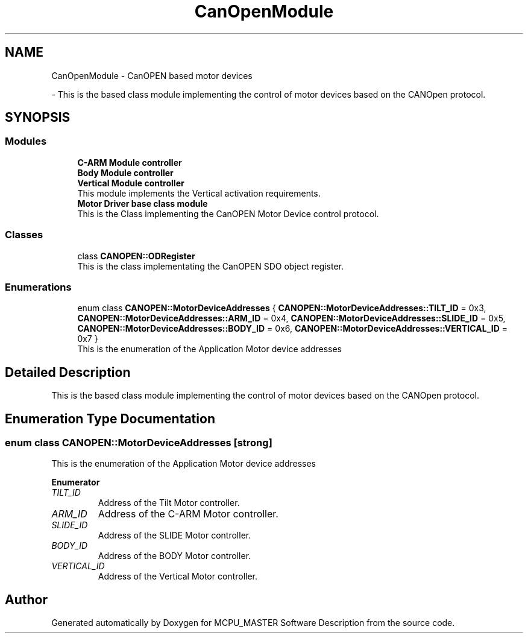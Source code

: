 .TH "CanOpenModule" 3 "Fri Dec 15 2023" "MCPU_MASTER Software Description" \" -*- nroff -*-
.ad l
.nh
.SH NAME
CanOpenModule \- CanOPEN based motor devices
.PP
 \- This is the based class module implementing the control of motor devices based on the CANOpen protocol\&.  

.SH SYNOPSIS
.br
.PP
.SS "Modules"

.in +1c
.ti -1c
.RI "\fBC\-ARM Module controller\fP"
.br
.RI ""
.ti -1c
.RI "\fBBody Module controller\fP"
.br
.RI ""
.ti -1c
.RI "\fBVertical Module controller\fP"
.br
.RI "This module implements the Vertical activation requirements\&. "
.ti -1c
.RI "\fBMotor Driver base class module\fP"
.br
.RI "This is the Class implementing the CanOPEN Motor Device control protocol\&. "
.in -1c
.SS "Classes"

.in +1c
.ti -1c
.RI "class \fBCANOPEN::ODRegister\fP"
.br
.RI "This is the class implementating the CanOPEN SDO object register\&. "
.in -1c
.SS "Enumerations"

.in +1c
.ti -1c
.RI "enum class \fBCANOPEN::MotorDeviceAddresses\fP { \fBCANOPEN::MotorDeviceAddresses::TILT_ID\fP = 0x3, \fBCANOPEN::MotorDeviceAddresses::ARM_ID\fP = 0x4, \fBCANOPEN::MotorDeviceAddresses::SLIDE_ID\fP = 0x5, \fBCANOPEN::MotorDeviceAddresses::BODY_ID\fP = 0x6, \fBCANOPEN::MotorDeviceAddresses::VERTICAL_ID\fP = 0x7 }"
.br
.RI "This is the enumeration of the Application Motor device addresses "
.in -1c
.SH "Detailed Description"
.PP 
This is the based class module implementing the control of motor devices based on the CANOpen protocol\&. 


.SH "Enumeration Type Documentation"
.PP 
.SS "enum class \fBCANOPEN::MotorDeviceAddresses\fP\fC [strong]\fP"

.PP
This is the enumeration of the Application Motor device addresses 
.PP
\fBEnumerator\fP
.in +1c
.TP
\fB\fITILT_ID \fP\fP
Address of the Tilt Motor controller\&. 
.TP
\fB\fIARM_ID \fP\fP
Address of the C-ARM Motor controller\&. 
.TP
\fB\fISLIDE_ID \fP\fP
Address of the SLIDE Motor controller\&. 
.TP
\fB\fIBODY_ID \fP\fP
Address of the BODY Motor controller\&. 
.TP
\fB\fIVERTICAL_ID \fP\fP
Address of the Vertical Motor controller\&. 
.SH "Author"
.PP 
Generated automatically by Doxygen for MCPU_MASTER Software Description from the source code\&.
